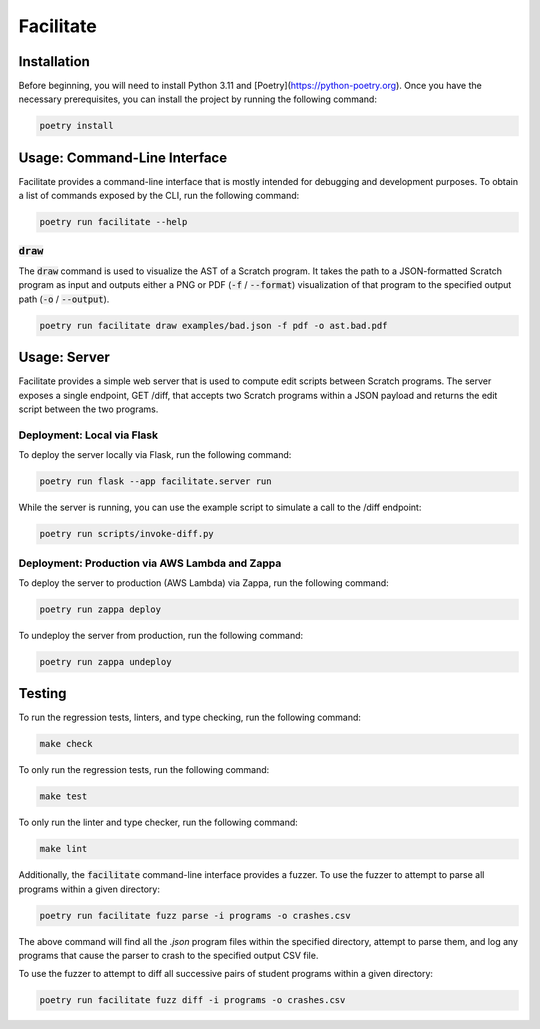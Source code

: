 Facilitate
==========

Installation
------------

Before beginning, you will need to install Python 3.11 and [Poetry](https://python-poetry.org).
Once you have the necessary prerequisites, you can install the project by running the following command:

.. code:: shell

    poetry install

Usage: Command-Line Interface
-----------------------------

Facilitate provides a command-line interface that is mostly intended for debugging and development purposes.
To obtain a list of commands exposed by the CLI, run the following command:

.. code:: shell

    poetry run facilitate --help

:code:`draw`
~~~~~~~~~~~~

The :code:`draw` command is used to visualize the AST of a Scratch program.
It takes the path to a JSON-formatted Scratch program as input and outputs either a PNG or PDF (:code:`-f` / :code:`--format`) visualization of that program to the specified output path (:code:`-o` / :code:`--output`).

.. code:: shell

    poetry run facilitate draw examples/bad.json -f pdf -o ast.bad.pdf

Usage: Server
-------------

Facilitate provides a simple web server that is used to compute edit scripts between Scratch programs.
The server exposes a single endpoint, GET /diff, that accepts two Scratch programs within a JSON payload and returns the edit script between the two programs.

Deployment: Local via Flask
~~~~~~~~~~~~~~~~~~~~~~~~~~~

To deploy the server locally via Flask, run the following command:

.. code:: shell

    poetry run flask --app facilitate.server run

While the server is running, you can use the example script to simulate a call to the /diff endpoint:

.. code:: shell

    poetry run scripts/invoke-diff.py

Deployment: Production via AWS Lambda and Zappa
~~~~~~~~~~~~~~~~~~~~~~~~~~~~~~~~~~~~~~~~~~~~~~~

To deploy the server to production (AWS Lambda) via Zappa, run the following command:

.. code:: shell

    poetry run zappa deploy

To undeploy the server from production, run the following command:

.. code:: shell

    poetry run zappa undeploy

Testing
-------

To run the regression tests, linters, and type checking, run the following command:

.. code:: shell

    make check

To only run the regression tests, run the following command:

.. code:: shell

    make test

To only run the linter and type checker, run the following command:

.. code:: shell

    make lint

Additionally, the :code:`facilitate` command-line interface provides a fuzzer.
To use the fuzzer to attempt to parse all programs within a given directory:

.. code:: shell

    poetry run facilitate fuzz parse -i programs -o crashes.csv

The above command will find all the `.json` program files within the specified directory, attempt to parse them, and log any programs that cause the parser to crash to the specified output CSV file.

To use the fuzzer to attempt to diff all successive pairs of student programs within a given directory:

.. code:: shell

    poetry run facilitate fuzz diff -i programs -o crashes.csv
